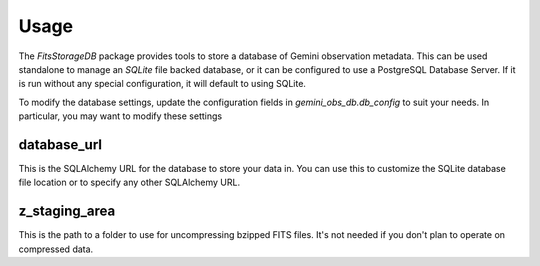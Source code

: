 .. usage

Usage
=====

The `FitsStorageDB` package provides tools to store a database of
Gemini observation metadata.  This can be used standalone to
manage an `SQLite` file backed database, or it can be configured
to use a PostgreSQL Database Server.  If it is run without
any special configuration, it will default to using SQLite.

To modify the database settings, update the configuration fields
in `gemini_obs_db.db_config` to suit your needs.  In
particular, you may want to modify these settings

database_url
------------

This is the SQLAlchemy URL for the database to store your data
in.  You can use this to customize the SQLite database file location
or to specify any other SQLAlchemy URL.

z_staging_area
--------------

This is the path to a folder to use for uncompressing bzipped
FITS files.  It's not needed if you don't plan to operate on
compressed data.
